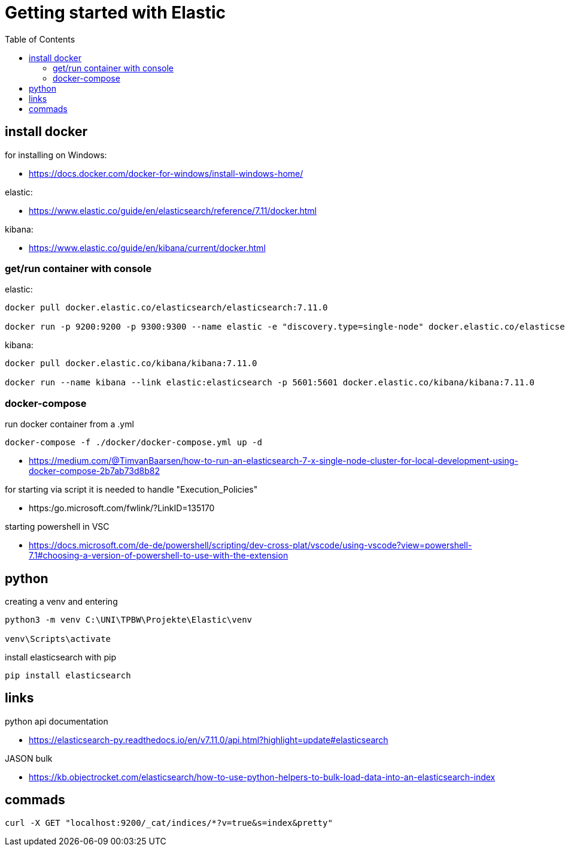 :toc:
:icons: font

= Getting started with Elastic

== install docker

for installing on Windows:

* https://docs.docker.com/docker-for-windows/install-windows-home/

elastic:

* https://www.elastic.co/guide/en/elasticsearch/reference/7.11/docker.html

kibana:

* https://www.elastic.co/guide/en/kibana/current/docker.html


=== get/run container with console

elastic:

[source, bash]
----
docker pull docker.elastic.co/elasticsearch/elasticsearch:7.11.0

docker run -p 9200:9200 -p 9300:9300 --name elastic -e "discovery.type=single-node" docker.elastic.co/elasticsearch/elasticsearch:7.11.0
----

kibana:

[source, bash]
----
docker pull docker.elastic.co/kibana/kibana:7.11.0

docker run --name kibana --link elastic:elasticsearch -p 5601:5601 docker.elastic.co/kibana/kibana:7.11.0
----

=== docker-compose

run docker container from a .yml

[source, bash]
----
docker-compose -f ./docker/docker-compose.yml up -d
----

* https://medium.com/@TimvanBaarsen/how-to-run-an-elasticsearch-7-x-single-node-cluster-for-local-development-using-docker-compose-2b7ab73d8b82

for starting via script it is needed to handle "Execution_Policies"

* https:/go.microsoft.com/fwlink/?LinkID=135170

starting powershell in VSC

* https://docs.microsoft.com/de-de/powershell/scripting/dev-cross-plat/vscode/using-vscode?view=powershell-7.1#choosing-a-version-of-powershell-to-use-with-the-extension

== python

creating a venv and entering

[source, bash]
----
python3 -m venv C:\UNI\TPBW\Projekte\Elastic\venv

venv\Scripts\activate
----

install elasticsearch with pip

[source, bash]
----
pip install elasticsearch
----

== links

python api documentation

* https://elasticsearch-py.readthedocs.io/en/v7.11.0/api.html?highlight=update#elasticsearch

JASON bulk

* https://kb.objectrocket.com/elasticsearch/how-to-use-python-helpers-to-bulk-load-data-into-an-elasticsearch-index

== commads

[source, bash]
----
curl -X GET "localhost:9200/_cat/indices/*?v=true&s=index&pretty"

----
